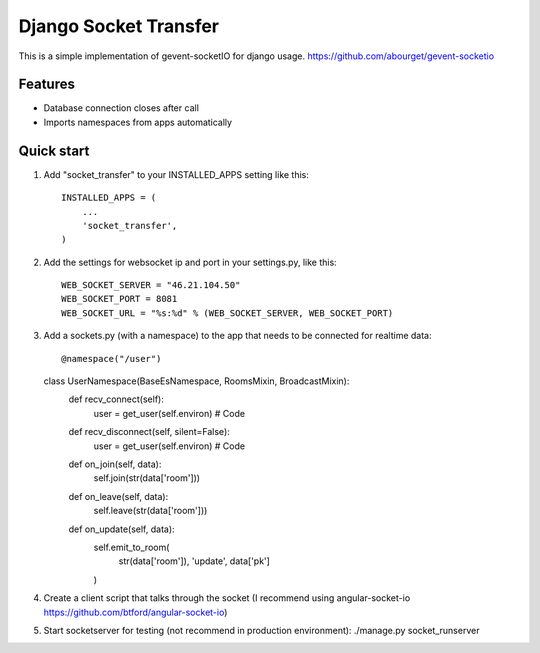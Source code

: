 =====
Django Socket Transfer
=====

This is a simple implementation of gevent-socketIO for django usage.
https://github.com/abourget/gevent-socketio

Features
--------
* Database connection closes after call
* Imports namespaces from apps automatically

Quick start
-----------

1. Add "socket_transfer" to your INSTALLED_APPS setting like this::

    INSTALLED_APPS = (
        ...
        'socket_transfer',
    )

2. Add the settings for websocket ip and port in your settings.py, like this::

    WEB_SOCKET_SERVER = "46.21.104.50"
    WEB_SOCKET_PORT = 8081
    WEB_SOCKET_URL = "%s:%d" % (WEB_SOCKET_SERVER, WEB_SOCKET_PORT)

3. Add a sockets.py (with a namespace) to the app that needs to be connected for realtime data::

   @namespace("/user")
   class UserNamespace(BaseEsNamespace, RoomsMixin, BroadcastMixin):
     def recv_connect(self):
        user = get_user(self.environ)
	# Code 


     def recv_disconnect(self, silent=False):
        user = get_user(self.environ)
	# Code

     def on_join(self, data):
        self.join(str(data['room']))

     def on_leave(self, data):
        self.leave(str(data['room']))

     def on_update(self, data):
        self.emit_to_room(
            str(data['room']),
            'update',
            data['pk']
        )

4. Create a client script that talks through the socket (I recommend using angular-socket-io https://github.com/btford/angular-socket-io)

5. Start socketserver for testing (not recommend in production environment): ./manage.py socket_runserver
